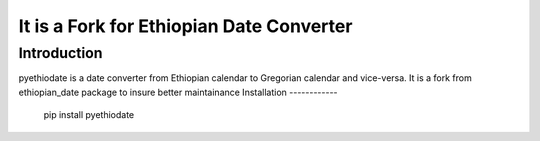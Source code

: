 It is a Fork for Ethiopian Date Converter
========================

Introduction
------------

pyethiodate is a date converter from Ethiopian calendar to Gregorian
calendar and vice-versa.
It is a fork from ethiopian_date package to insure better maintainance
Installation
------------

    pip install pyethiodate
